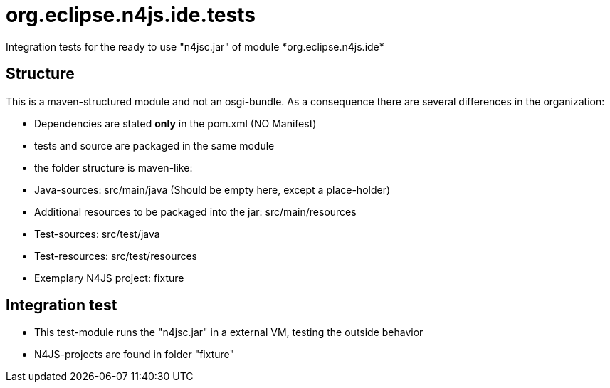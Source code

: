 ////
Copyright (c) 2016 NumberFour AG.
All rights reserved. This program and the accompanying materials
are made available under the terms of the Eclipse Public License v1.0
which accompanies this distribution, and is available at
http://www.eclipse.org/legal/epl-v10.html

Contributors:
  NumberFour AG - Initial API and implementation
////


# org.eclipse.n4js.ide.tests
Integration tests for the ready to use "n4jsc.jar" of module *org.eclipse.n4js.ide*

## Structure
This is a maven-structured module and not an osgi-bundle. As a consequence there are several differences in the organization:

* Dependencies are stated *only* in the pom.xml  (NO Manifest)
* tests and source are packaged in the same module
* the folder structure is maven-like:
  * Java-sources: src/main/java  (Should be empty here, except a place-holder)
  * Additional resources to be packaged into the jar: src/main/resources
  * Test-sources: src/test/java
  * Test-resources: src/test/resources
  * Exemplary N4JS project: fixture

## Integration test
* This test-module runs the  "n4jsc.jar" in a external VM, testing the outside behavior
* N4JS-projects are found in folder "fixture"
